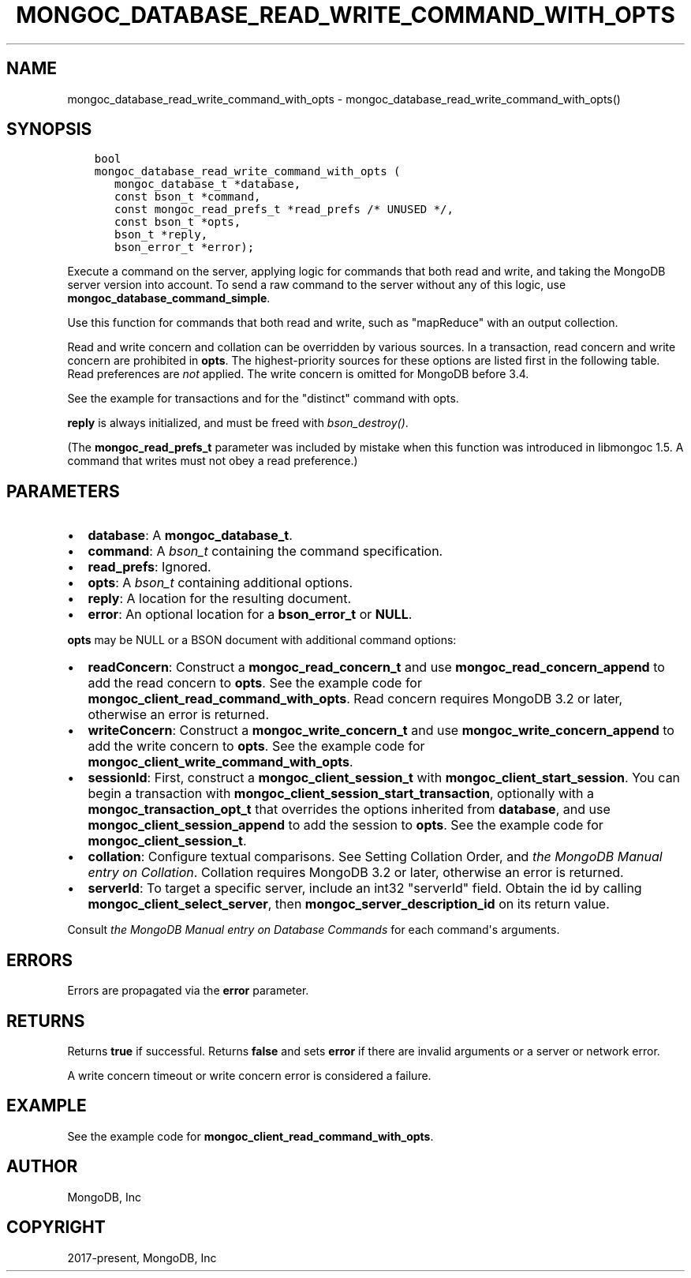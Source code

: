 .\" Man page generated from reStructuredText.
.
.TH "MONGOC_DATABASE_READ_WRITE_COMMAND_WITH_OPTS" "3" "Nov 03, 2021" "1.19.2" "libmongoc"
.SH NAME
mongoc_database_read_write_command_with_opts \- mongoc_database_read_write_command_with_opts()
.
.nr rst2man-indent-level 0
.
.de1 rstReportMargin
\\$1 \\n[an-margin]
level \\n[rst2man-indent-level]
level margin: \\n[rst2man-indent\\n[rst2man-indent-level]]
-
\\n[rst2man-indent0]
\\n[rst2man-indent1]
\\n[rst2man-indent2]
..
.de1 INDENT
.\" .rstReportMargin pre:
. RS \\$1
. nr rst2man-indent\\n[rst2man-indent-level] \\n[an-margin]
. nr rst2man-indent-level +1
.\" .rstReportMargin post:
..
.de UNINDENT
. RE
.\" indent \\n[an-margin]
.\" old: \\n[rst2man-indent\\n[rst2man-indent-level]]
.nr rst2man-indent-level -1
.\" new: \\n[rst2man-indent\\n[rst2man-indent-level]]
.in \\n[rst2man-indent\\n[rst2man-indent-level]]u
..
.SH SYNOPSIS
.INDENT 0.0
.INDENT 3.5
.sp
.nf
.ft C
bool
mongoc_database_read_write_command_with_opts (
   mongoc_database_t *database,
   const bson_t *command,
   const mongoc_read_prefs_t *read_prefs /* UNUSED */,
   const bson_t *opts,
   bson_t *reply,
   bson_error_t *error);
.ft P
.fi
.UNINDENT
.UNINDENT
.sp
Execute a command on the server, applying logic for commands that both read and write, and taking the MongoDB server version into account. To send a raw command to the server without any of this logic, use \fBmongoc_database_command_simple\fP\&.
.sp
Use this function for commands that both read and write, such as "mapReduce" with an output collection.
.sp
Read and write concern and collation can be overridden by various sources. In a transaction, read concern and write concern are prohibited in \fBopts\fP\&. The highest\-priority sources for these options are listed first in the following table. Read preferences are \fInot\fP applied. The write concern is omitted for MongoDB before 3.4.
.TS
center;
|l|l|l|.
_
T{
Read Concern
T}	T{
Write Concern
T}	T{
Collation
T}
_
T{
\fBopts\fP
T}	T{
\fBopts\fP
T}	T{
\fBopts\fP
T}
_
T{
Transaction
T}	T{
Transaction
T}	T{
T}
_
T{
\fBdatabase\fP
T}	T{
\fBdatabase\fP
T}	T{
T}
_
.TE
.sp
See the example for transactions and for the "distinct" command with opts\&.
.sp
\fBreply\fP is always initialized, and must be freed with \fI\%bson_destroy()\fP\&.
.sp
(The \fBmongoc_read_prefs_t\fP parameter was included by mistake when this function was introduced in libmongoc 1.5. A command that writes must not obey a read preference.)
.SH PARAMETERS
.INDENT 0.0
.IP \(bu 2
\fBdatabase\fP: A \fBmongoc_database_t\fP\&.
.IP \(bu 2
\fBcommand\fP: A \fI\%bson_t\fP containing the command specification.
.IP \(bu 2
\fBread_prefs\fP: Ignored.
.IP \(bu 2
\fBopts\fP: A \fI\%bson_t\fP containing additional options.
.IP \(bu 2
\fBreply\fP: A location for the resulting document.
.IP \(bu 2
\fBerror\fP: An optional location for a \fBbson_error_t\fP or \fBNULL\fP\&.
.UNINDENT
.sp
\fBopts\fP may be NULL or a BSON document with additional command options:
.INDENT 0.0
.IP \(bu 2
\fBreadConcern\fP: Construct a \fBmongoc_read_concern_t\fP and use \fBmongoc_read_concern_append\fP to add the read concern to \fBopts\fP\&. See the example code for \fBmongoc_client_read_command_with_opts\fP\&. Read concern requires MongoDB 3.2 or later, otherwise an error is returned.
.IP \(bu 2
\fBwriteConcern\fP: Construct a \fBmongoc_write_concern_t\fP and use \fBmongoc_write_concern_append\fP to add the write concern to \fBopts\fP\&. See the example code for \fBmongoc_client_write_command_with_opts\fP\&.
.IP \(bu 2
\fBsessionId\fP: First, construct a \fBmongoc_client_session_t\fP with \fBmongoc_client_start_session\fP\&. You can begin a transaction with \fBmongoc_client_session_start_transaction\fP, optionally with a \fBmongoc_transaction_opt_t\fP that overrides the options inherited from \fBdatabase\fP, and use \fBmongoc_client_session_append\fP to add the session to \fBopts\fP\&. See the example code for \fBmongoc_client_session_t\fP\&.
.IP \(bu 2
\fBcollation\fP: Configure textual comparisons. See Setting Collation Order, and \fI\%the MongoDB Manual entry on Collation\fP\&. Collation requires MongoDB 3.2 or later, otherwise an error is returned.
.IP \(bu 2
\fBserverId\fP: To target a specific server, include an int32 "serverId" field. Obtain the id by calling \fBmongoc_client_select_server\fP, then \fBmongoc_server_description_id\fP on its return value.
.UNINDENT
.sp
Consult \fI\%the MongoDB Manual entry on Database Commands\fP for each command\(aqs arguments.
.SH ERRORS
.sp
Errors are propagated via the \fBerror\fP parameter.
.SH RETURNS
.sp
Returns \fBtrue\fP if successful. Returns \fBfalse\fP and sets \fBerror\fP if there are invalid arguments or a server or network error.
.sp
A write concern timeout or write concern error is considered a failure.
.SH EXAMPLE
.sp
See the example code for \fBmongoc_client_read_command_with_opts\fP\&.
.SH AUTHOR
MongoDB, Inc
.SH COPYRIGHT
2017-present, MongoDB, Inc
.\" Generated by docutils manpage writer.
.
